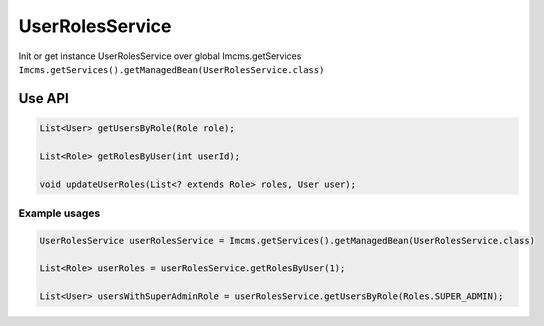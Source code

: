 UserRolesService
================

Init or get instance UserRolesService over global Imcms.getServices ``Imcms.getServices().getManagedBean(UserRolesService.class)``

Use API
-------

.. code-block:: jsp

    List<User> getUsersByRole(Role role);

    List<Role> getRolesByUser(int userId);

    void updateUserRoles(List<? extends Role> roles, User user);

Example usages
""""""""""""""
.. code-block:: jsp

    UserRolesService userRolesService = Imcms.getServices().getManagedBean(UserRolesService.class)

    List<Role> userRoles = userRolesService.getRolesByUser(1);

    List<User> usersWithSuperAdminRole = userRolesService.getUsersByRole(Roles.SUPER_ADMIN);